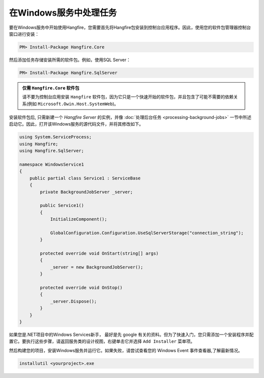 在Windows服务中处理任务
=====================================

要在Windows服务中开始使用Hangfire，您需要首先将Hangfire包安装到控制台应用程序。因此，使用您的软件包管理器控制台窗口进行安装：

.. code-block:: powershell

   PM> Install-Package Hangfire.Core

然后添加任务存储安装所需的软件包。例如，使用SQL Server：

.. code-block:: powershell

   PM> Install-Package Hangfire.SqlServer

.. admonition::  仅需 ``Hangfire.Core`` 软件包
   :class: note

   请不要为控制台应用安装 ``Hangfire`` 软件包，因为它只是一个快速开始的软件包，并且包含了可能不需要的依赖关系(例如 ``Microsoft.Owin.Host.SystemWeb``)。

安装软件包后, 只需新建一个 *Hangfire Server* 的实例，并像 :doc:`处理后台任务 <processing-background-jobs>` 一节中所述启动它。因此，打开该Windows服务的源代码文件，并将其修改如下。

.. code-block:: c#

   using System.ServiceProcess;
   using Hangfire;
   using Hangfire.SqlServer;

   namespace WindowsService1
   {
       public partial class Service1 : ServiceBase
       {
           private BackgroundJobServer _server;

           public Service1()
           {
               InitializeComponent();

               GlobalConfiguration.Configuration.UseSqlServerStorage("connection_string");
           }

           protected override void OnStart(string[] args)
           {
               _server = new BackgroundJobServer();
           }

           protected override void OnStop()
           {
               _server.Dispose();
           }
       }
   }

如果您是.NET项目中的Windows Services新手， 最好是先 google 有关的资料。但为了快速入门，您只需添加一个安装程序并配置它。要执行这些步骤，请返回服务类的设计视图，右键单击它并选择 ``Add Installer`` 菜单项。

.. image:: add-installer.png
   :alt: Adding installer to Windows Service project
   :align: center

然后构建您的项目，安装Windows服务并运行它。如果失败，请尝试查看您的 Windows Event 事件查看器,了解最新情况。

.. code-block:: powershell

   installutil <yourproject>.exe
